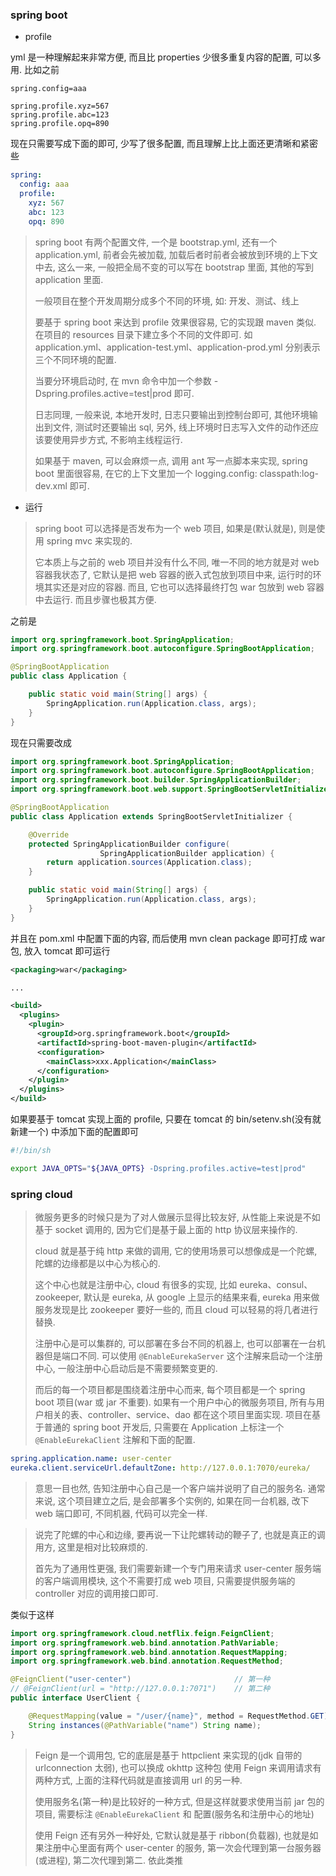 
*** spring boot

+ profile

yml 是一种理解起来非常方便, 而且比 properties 少很多重复内容的配置, 可以多用. 比如之前
#+BEGIN_SRC properties
spring.config=aaa

spring.profile.xyz=567
spring.profile.abc=123
spring.profile.opq=890
#+END_SRC

现在只需要写成下面的即可, 少写了很多配置, 而且理解上比上面还更清晰和紧密些
#+BEGIN_SRC yml
spring:
  config: aaa
  profile:
    xyz: 567
    abc: 123
    opq: 890
#+END_SRC

#+BEGIN_QUOTE
spring boot 有两个配置文件, 一个是 bootstrap.yml, 还有一个 application.yml,
前者会先被加载, 加载后者时前者会被放到环境的上下文中去,
这么一来, 一般把全局不变的可以写在 bootstrap 里面, 其他的写到 application 里面.

一般项目在整个开发周期分成多个不同的环境, 如: 开发、测试、线上

要基于 spring boot 来达到 profile 效果很容易, 它的实现跟 maven 类似.
在项目的 resources 目录下建立多个不同的文件即可.
如 application.yml、application-test.yml、application-prod.yml 分别表示三个不同环境的配置.

当要分环境启动时, 在 mvn 命令中加一个参数 -Dspring.profiles.active=test|prod 即可.

日志同理, 一般来说, 本地开发时, 日志只要输出到控制台即可, 其他环境输出到文件, 
测试时还要输出 sql, 另外, 线上环境时日志写入文件的动作还应该要使用异步方式, 不影响主线程运行.

如果基于 maven, 可以会麻烦一点, 调用 ant 写一点脚本来实现,
spring boot 里面很容易, 在它的上下文里加一个 logging.config: classpath:log-dev.xml 即可.
#+END_QUOTE

+ 运行
#+BEGIN_QUOTE
spring boot 可以选择是否发布为一个 web 项目, 如果是(默认就是), 则是使用 spring mvc 来实现的.

它本质上与之前的 web 项目并没有什么不同, 唯一不同的地方就是对 web 容器我状态了,
它默认是把 web 容器的嵌入式包放到项目中来, 运行时的环境其实还是对应的容器.
而且, 它也可以选择最终打包 war 包放到 web 容器中去运行. 而且步骤也极其方便.
#+END_QUOTE

之前是
#+BEGIN_SRC java
import org.springframework.boot.SpringApplication;
import org.springframework.boot.autoconfigure.SpringBootApplication;

@SpringBootApplication
public class Application {

    public static void main(String[] args) {
        SpringApplication.run(Application.class, args);
    }
}
#+END_SRC

现在只需要改成
#+BEGIN_SRC java
import org.springframework.boot.SpringApplication;
import org.springframework.boot.autoconfigure.SpringBootApplication;
import org.springframework.boot.builder.SpringApplicationBuilder;
import org.springframework.boot.web.support.SpringBootServletInitializer;

@SpringBootApplication
public class Application extends SpringBootServletInitializer {

    @Override
    protected SpringApplicationBuilder configure(
	                SpringApplicationBuilder application) {
        return application.sources(Application.class);
    }

    public static void main(String[] args) {
        SpringApplication.run(Application.class, args);
    }
}
#+END_SRC

并且在 pom.xml 中配置下面的内容, 而后使用 mvn clean package 即可打成 war 包, 放入 tomcat 即可运行
#+BEGIN_SRC xml
<packaging>war</packaging>

...

<build>
  <plugins>
    <plugin>
      <groupId>org.springframework.boot</groupId>
      <artifactId>spring-boot-maven-plugin</artifactId>
      <configuration>
        <mainClass>xxx.Application</mainClass>
      </configuration>
    </plugin>
  </plugins>
</build>
#+END_SRC

如果要基于 tomcat 实现上面的 profile, 只要在 tomcat 的 bin/setenv.sh(没有就新建一个) 中添加下面的配置即可
#+BEGIN_SRC bash
#!/bin/sh

export JAVA_OPTS="${JAVA_OPTS} -Dspring.profiles.active=test|prod"
#+END_SRC



*** spring cloud

#+BEGIN_QUOTE
微服务更多的时候只是为了对人做展示显得比较友好, 从性能上来说是不如基于 socket 调用的,  
因为它们是基于最上面的 http 协议层来操作的.

cloud 就是基于纯 http 来做的调用, 它的使用场景可以想像成是一个陀螺,
陀螺的边缘都是以中心为核心的.

这个中心也就是注册中心, cloud 有很多的实现, 比如 eureka、consul、zookeeper, 默认是 eureka,
从 google 上显示的结果来看, eureka 用来做服务发现是比 zookeeper 要好一些的,
而且 cloud 可以轻易的将几者进行替换.

注册中心是可以集群的, 可以部署在多台不同的机器上, 也可以部署在一台机器但是端口不同.
可以使用 ~@EnableEurekaServer~ 这个注解来启动一个注册中心, 一般注册中心启动后是不需要频繁变更的.

而后的每一个项目都是围绕着注册中心而来, 每个项目都是一个 spring boot 项目(war 或 jar 不重要).
如果有一个用户中心的微服务项目, 所有与用户相关的表、controller、service、dao 都在这个项目里面实现.
项目在基于普通的 spring boot 开发后, 只需要在 Application 上标注一个 ~@EnableEurekaClient~ 注解和下面的配置.
#+END_QUOTE

#+BEGIN_SRC yml
spring.application.name: user-center
eureka.client.serviceUrl.defaultZone: http://127.0.0.1:7070/eureka/
#+END_SRC

#+BEGIN_QUOTE
意思一目也然, 告知注册中心自己是一个客户端并说明了自己的服务名.
通常来说, 这个项目建立之后, 是会部署多个实例的, 如果在同一台机器, 改下 web 端口即可, 不同机器, 代码可以完全一样.  
#+END_QUOTE

#+BEGIN_QUOTE
说完了陀螺的中心和边缘, 要再说一下让陀螺转动的鞭子了, 也就是真正的调用方, 这里是相对比较麻烦的.

首先为了通用性更强, 我们需要新建一个专门用来请求 user-center 服务端的客户端调用模块,
这个不需要打成 web 项目, 只需要提供服务端的 controller 对应的调用接口即可.
#+END_QUOTE

类似于这样
#+BEGIN_SRC java
import org.springframework.cloud.netflix.feign.FeignClient;
import org.springframework.web.bind.annotation.PathVariable;
import org.springframework.web.bind.annotation.RequestMapping;
import org.springframework.web.bind.annotation.RequestMethod;

@FeignClient("user-center")                       // 第一种
// @FeignClient(url = "http://127.0.0.1:7071")    // 第二种
public interface UserClient {

    @RequestMapping(value = "/user/{name}", method = RequestMethod.GET)
    String instances(@PathVariable("name") String name);
}
#+END_SRC

#+BEGIN_QUOTE
Feign 是一个调用包, 它的底层是基于 httpclient 来实现的(jdk 自带的 urlconnection 太弱), 也可以换成 okhttp 这种包
使用 Feign 来调用请求有两种方式, 上面的注释代码就是直接调用 url 的另一种.

使用服务名(第一种)是比较好的一种方式, 但是这样就要求使用当前 jar 包的项目, 需要标注 ~@EnableEurekaClient~ 和 配置(服务名和注册中心的地址)

使用 Feign 还有另外一种好处, 它默认就是基于 ribbon(负载器), 也就是如果注册中心里面有两个 user-center 的服务, 第一次会代理到第一台服务器(或进程), 第二次代理到第二. 依此类推
#+END_QUOTE
